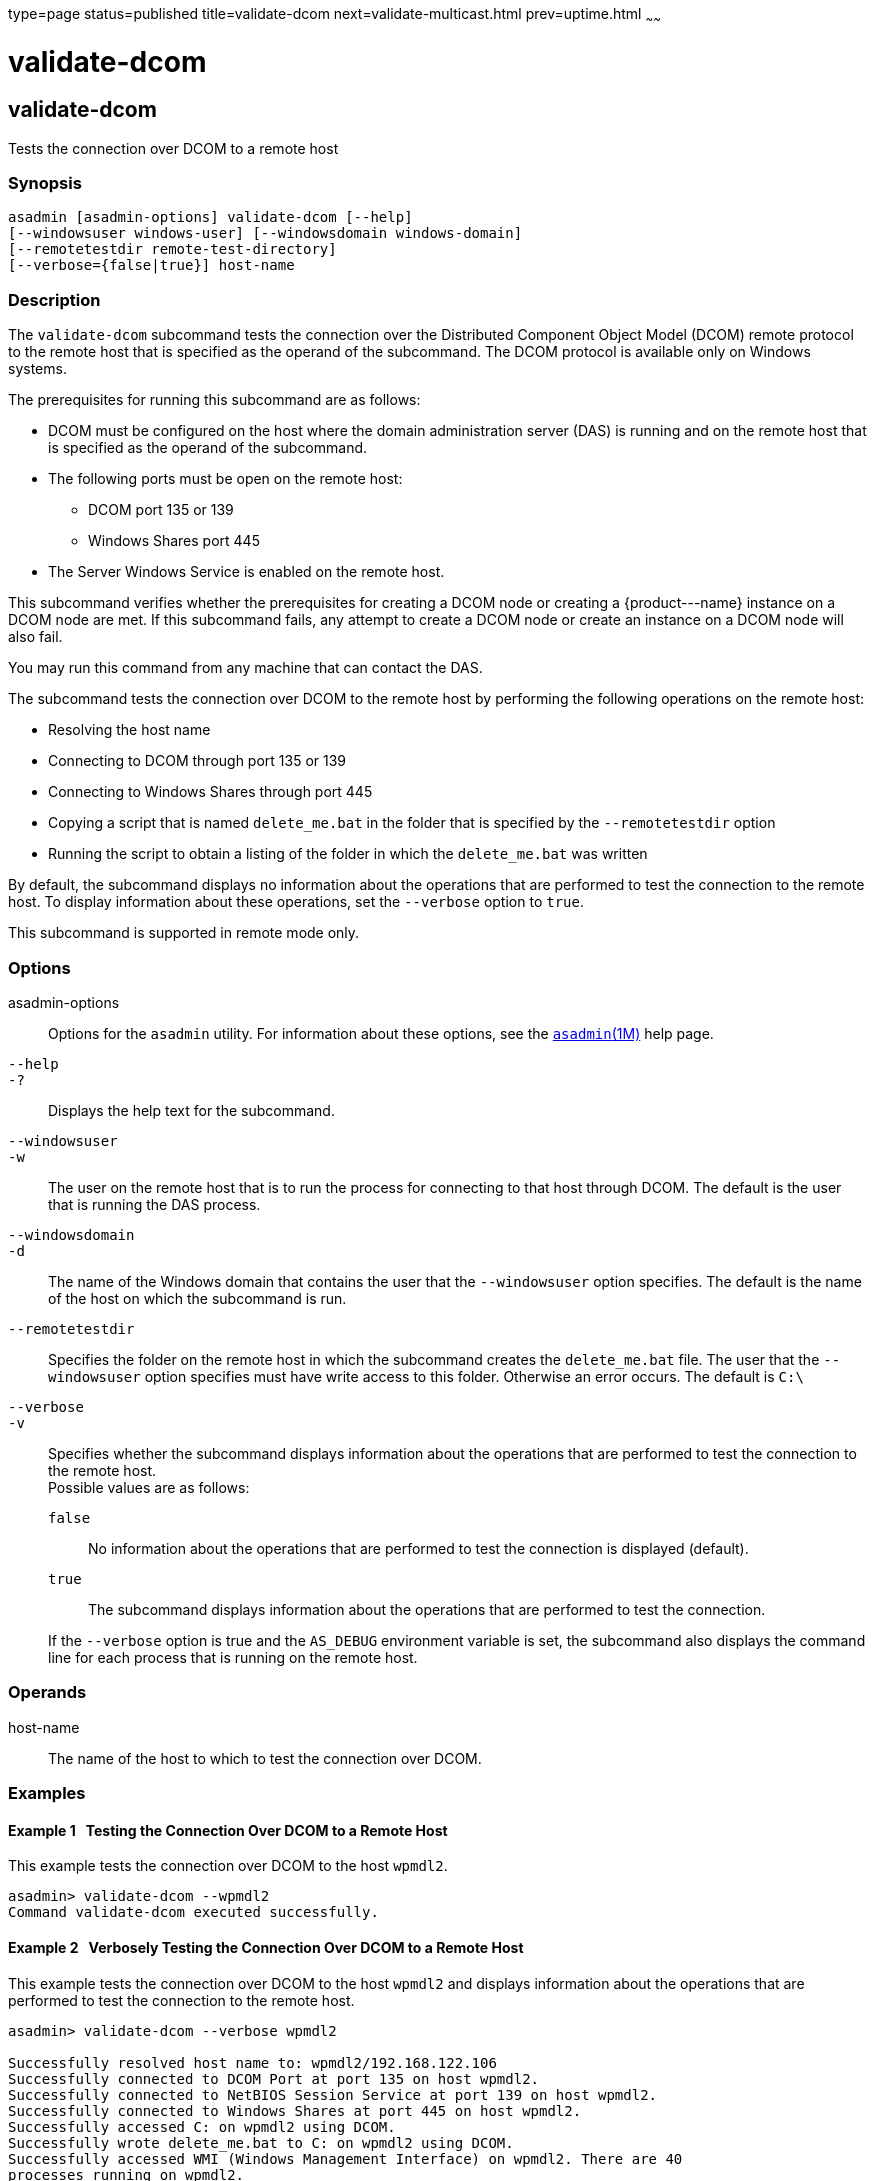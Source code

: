 type=page
status=published
title=validate-dcom
next=validate-multicast.html
prev=uptime.html
~~~~~~

validate-dcom
=============

[[validate-dcom-1]][[GSRFM796]][[validate-dcom]]

validate-dcom
-------------

Tests the connection over DCOM to a remote host

[[sthref2323]]

=== Synopsis

[source]
----
asadmin [asadmin-options] validate-dcom [--help]
[--windowsuser windows-user] [--windowsdomain windows-domain]
[--remotetestdir remote-test-directory]
[--verbose={false|true}] host-name
----

[[sthref2324]]

=== Description

The `validate-dcom` subcommand tests the connection over the Distributed
Component Object Model (DCOM) remote protocol to the remote host that is
specified as the operand of the subcommand. The DCOM protocol is
available only on Windows systems.

The prerequisites for running this subcommand are as follows:

* DCOM must be configured on the host where the domain administration
server (DAS) is running and on the remote host that is specified as the
operand of the subcommand.

* The following ports must be open on the remote host:
** DCOM port 135 or 139
** Windows Shares port 445

* The Server Windows Service is enabled on the remote host.

This subcommand verifies whether the prerequisites for creating a DCOM
node or creating a \{product---name} instance on a DCOM node are met. If
this subcommand fails, any attempt to create a DCOM node or create an
instance on a DCOM node will also fail.

You may run this command from any machine that can contact the DAS.

The subcommand tests the connection over DCOM to the remote host by
performing the following operations on the remote host:

* Resolving the host name
* Connecting to DCOM through port 135 or 139
* Connecting to Windows Shares through port 445
* Copying a script that is named `delete_me.bat` in the folder that is
  specified by the `--remotetestdir` option
* Running the script to obtain a listing of the folder in which the
  `delete_me.bat` was written

By default, the subcommand displays no information about the operations
that are performed to test the connection to the remote host. To display
information about these operations, set the `--verbose` option to `true`.

This subcommand is supported in remote mode only.

[[sthref2325]]

=== Options

asadmin-options::
  Options for the `asadmin` utility. For information about these
  options, see the link:asadmin.html#asadmin-1m[`asadmin`(1M)] help page.
`--help`::
`-?`::
  Displays the help text for the subcommand.
`--windowsuser`::
`-w`::
  The user on the remote host that is to run the process for connecting
  to that host through DCOM. The default is the user that is running the
  DAS process.
`--windowsdomain`::
`-d`::
  The name of the Windows domain that contains the user that the
  `--windowsuser` option specifies. The default is the name of the host
  on which the subcommand is run.
`--remotetestdir`::
  Specifies the folder on the remote host in which the subcommand
  creates the `delete_me.bat` file. The user that the `--windowsuser`
  option specifies must have write access to this folder. Otherwise an
  error occurs. The default is `C:\`
`--verbose`::
`-v`::
  Specifies whether the subcommand displays information about the
  operations that are performed to test the connection to the remote host. +
  Possible values are as follows:

  `false`;;
    No information about the operations that are performed to test the
    connection is displayed (default).
  `true`;;
    The subcommand displays information about the operations that are
    performed to test the connection.

+
If the `--verbose` option is true and the `AS_DEBUG` environment
    variable is set, the subcommand also displays the command line for
    each process that is running on the remote host.

[[sthref2326]]

=== Operands

host-name::
  The name of the host to which to test the connection over DCOM.

[[sthref2327]]

=== Examples

[[GSRFM834]][[sthref2328]]

==== Example 1   Testing the Connection Over DCOM to a Remote Host

This example tests the connection over DCOM to the host `wpmdl2`.

[source]
----
asadmin> validate-dcom --wpmdl2
Command validate-dcom executed successfully.
----

[[GSRFM797]][[sthref2329]]

==== Example 2   Verbosely Testing the Connection Over DCOM to a Remote Host

This example tests the connection over DCOM to the host `wpmdl2` and
displays information about the operations that are performed to test the
connection to the remote host.

[source]
----
asadmin> validate-dcom --verbose wpmdl2

Successfully resolved host name to: wpmdl2/192.168.122.106
Successfully connected to DCOM Port at port 135 on host wpmdl2.
Successfully connected to NetBIOS Session Service at port 139 on host wpmdl2.
Successfully connected to Windows Shares at port 445 on host wpmdl2.
Successfully accessed C: on wpmdl2 using DCOM.
Successfully wrote delete_me.bat to C: on wpmdl2 using DCOM.
Successfully accessed WMI (Windows Management Interface) on wpmdl2. There are 40
processes running on wpmdl2.
Successfully ran the test script on wpmdl2 using DCOM.
The script simply ran the DIR command. Here are the first few lines from the
output of the dir command on the remote machine:

C:\Windows\system32>dir C:\
 Volume in drive C has no label.
 Volume Serial Number is XXXX-XXX

 Directory of C:\

12/05/2011  10:21 AM                63 .asadminpass
02/15/2011  01:08 PM    <DIR>          aroot
12/05/2011  04:43 PM                 8 delete_me.bat
03/03/2011  10:36 AM    <DIR>          export

Command validate-dcom executed successfully.
----

[[sthref2330]]

=== Exit Status

0::
  command executed successfully
1::
  error in executing the command

[[sthref2331]]

=== See Also

link:asadmin.html#asadmin-1m[`asadmin`(1M)]

link:create-node-dcom.html#create-node-dcom-1[`create-node-dcom`(1)],
link:delete-node-dcom.html#delete-node-dcom-1[`delete-node-dcom`(1)],
link:list-nodes.html#list-nodes-1[`list-nodes`(1)],
link:ping-node-dcom.html#ping-node-dcom-1[`ping-node-dcom`(1)],
link:update-node-ssh.html#update-node-dcom-1[`update-node-dcom`(1)]



